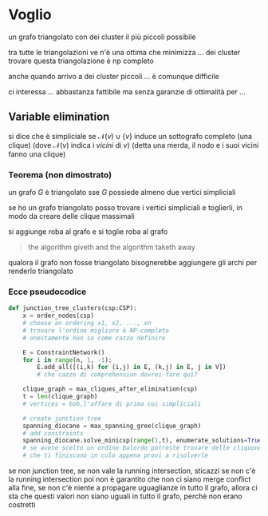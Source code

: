 * Voglio
un grafo triangolato con dei cluster il più piccoli possibile

tra tutte le triangolazioni ve n'è una ottima che minimizza ... dei cluster
trovare questa triangolazione è np completo

anche quando arrivo a dei cluster piccoli ... è comunque difficile

ci interessa ... abbastanza fattibile ma senza garanzie di ottimalità per ...

** COMMENT Francesco dixit
hai un problema rappresentato come un grafo
creare il grafo duale, rappresentazione alternativa del problema

poi abbiamo fatto tipo su questo grafo un modo di trasformarlo in un grafo triangolato, che ci da la possibilità di creare il minimum spanning tree
praticamente si fa questo mst e si può applicare un algoritmo di tree solver che ci da garanzia di terminazione e/o trovare il percorso ottimo non ricordo
e boh

** Variable elimination
si dice che è simpliciale se \(\mathcal{N}(v) \cup \{v\}\) induce un sottografo completo (una clique) (dove \(\mathcal{N}(v)\) indica i /vicini/ di \(v\))
(detta una merda, il nodo e i suoi vicini fanno una clique)

*** Teorema (non dimostrato)
un grafo \(G\) è triangolato sse \(G\) possiede almeno due vertici simpliciali

se ho un grafo triangolato posso trovare i vertici simpliciali e toglierli, in modo da creare delle clique massimali

si aggiunge roba al grafo e si toglie roba al grafo
#+begin_quote
the algorithm giveth and the algorithm taketh away
#+end_quote

qualora il grafo non fosse triangolato bisognerebbe aggiungere gli archi per renderlo triangolato
*** Ecce pseudocodice
#+begin_src python
  def junction_tree_clusters(csp:CSP):
      x = order_nodes(csp)
      # choose an ordering x1, x2, ..., xn
      # trovare l'ordine migliore è NP-completo
      # onestamente non so come cazzo definire

      E = ConstraintNetwork()
      for i in range(n, 1, -1):
          E.add_all([(i,k) for (i,j) in E, (k,j) in E, j in V])
          # che cazzo di comprehension dovrei fare qui?

      clique_graph = max_cliques_after_elimination(csp)
      t = len(clique_graph)
      # vertices = boh,l'affare di prima coi simpliciali

      # create junction tree
      spanning_diocane = max_spanning_gree(clique_graph)
      # add constraints
      spanning_diocane.solve_minicsp(range(1,t), enumerate_solutions=True)
      # se avete scelto un ordine balordo potreste trovare delle cliquone
      # che ti finiscono in culo appena provi a risolverle
#+end_src

se non junction tree, se non vale la running intersection, sticazzi
se non c'è la running intersection poi non è garantito che non ci siano merge conflict alla fine, se non c'è niente a propagare uguaglianze in tutto il grafo, allora ci sta che questi valori non siano uguali in tutto il grafo, perchè non erano costretti

*** COMMENT Cazzo voleva dire triangolato
 - ogni ciclo di lunghezza \(\geq 4\) ha un'arco non in quel ciclo che collega due nodi di questo (una /chord/)
 - \(\forall\) 4 nodi che fanno un ciclo, c'è un arco tra due di questi che non sia un arco del ciclo
 - per ogni rettangolo c'è un triangolo
 - per ogni (n>4)angolo ci sono triangoli
